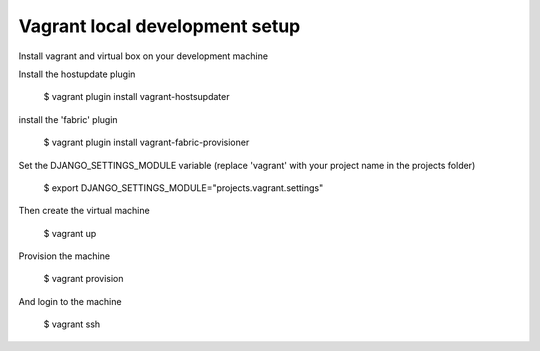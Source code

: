 Vagrant local development setup
===============================

Install vagrant and virtual box on your development machine

Install the hostupdate plugin

    $ vagrant plugin install vagrant-hostsupdater

install the 'fabric' plugin

    $ vagrant plugin install vagrant-fabric-provisioner

Set the DJANGO_SETTINGS_MODULE variable (replace 'vagrant' with your project name in the projects folder)

    $ export DJANGO_SETTINGS_MODULE="projects.vagrant.settings"

Then create the virtual machine

    $ vagrant up

Provision the machine

    $ vagrant provision

And login to the machine

    $ vagrant ssh

